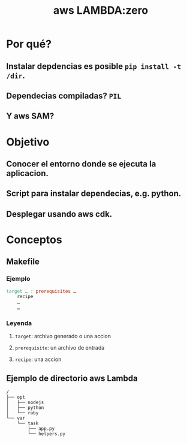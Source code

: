 #+TITLE: aws LAMBDA:zero
#+DESCRIPTION: Lambda setup with python dependecies installation

* Por qué?

** Instalar depdencias es posible ~pip install -t /dir~.
** Dependecias compiladas? ~PIL~
** Y aws SAM?

* Objetivo

** Conocer el entorno donde se ejecuta la aplicacion.
** Script para instalar dependecias, e.g. python.
** Desplegar usando aws cdk.
* Conceptos

** Makefile
*** Ejemplo
#+header: :eval no
#+begin_src makefile
  target … : prerequisites …
	  recipe
	  …
	  …
#+end_src
*** Leyenda
**** ~target~: archivo generado o una accion
**** ~prerequisite~: un archivo de entrada
**** ~recipe~: una accion

** Ejemplo de directorio aws Lambda
#+header: :eval no
#+begin_src
/
├── opt
│   ├── nodejs
│   ├── python
│   └── ruby
└── var
    └── task
        ├── app.py
        └── helpers.py
#+end_src
